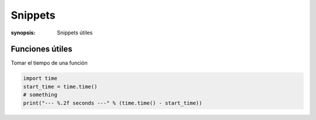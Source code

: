 Snippets
======================================================================

:synopsis: Snippets útiles


Funciones útiles
----------------------------------------------------------------------

Tomar el tiempo de una función

.. code-block:: python

   import time
   start_time = time.time()
   # something
   print("--- %.2f seconds ---" % (time.time() - start_time))
